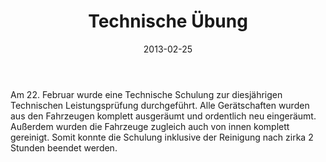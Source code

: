 #+TITLE: Technische Übung
#+DATE: 2013-02-25
#+FACEBOOK_URL: 

Am 22. Februar wurde eine Technische Schulung zur diesjährigen Technischen Leistungsprüfung durchgeführt. Alle Gerätschaften wurden aus den Fahrzeugen komplett ausgeräumt und ordentlich neu eingeräumt. Außerdem wurden die Fahrzeuge zugleich auch von innen komplett gereinigt. Somit konnte die Schulung inklusive der Reinigung nach zirka 2 Stunden beendet werden.
